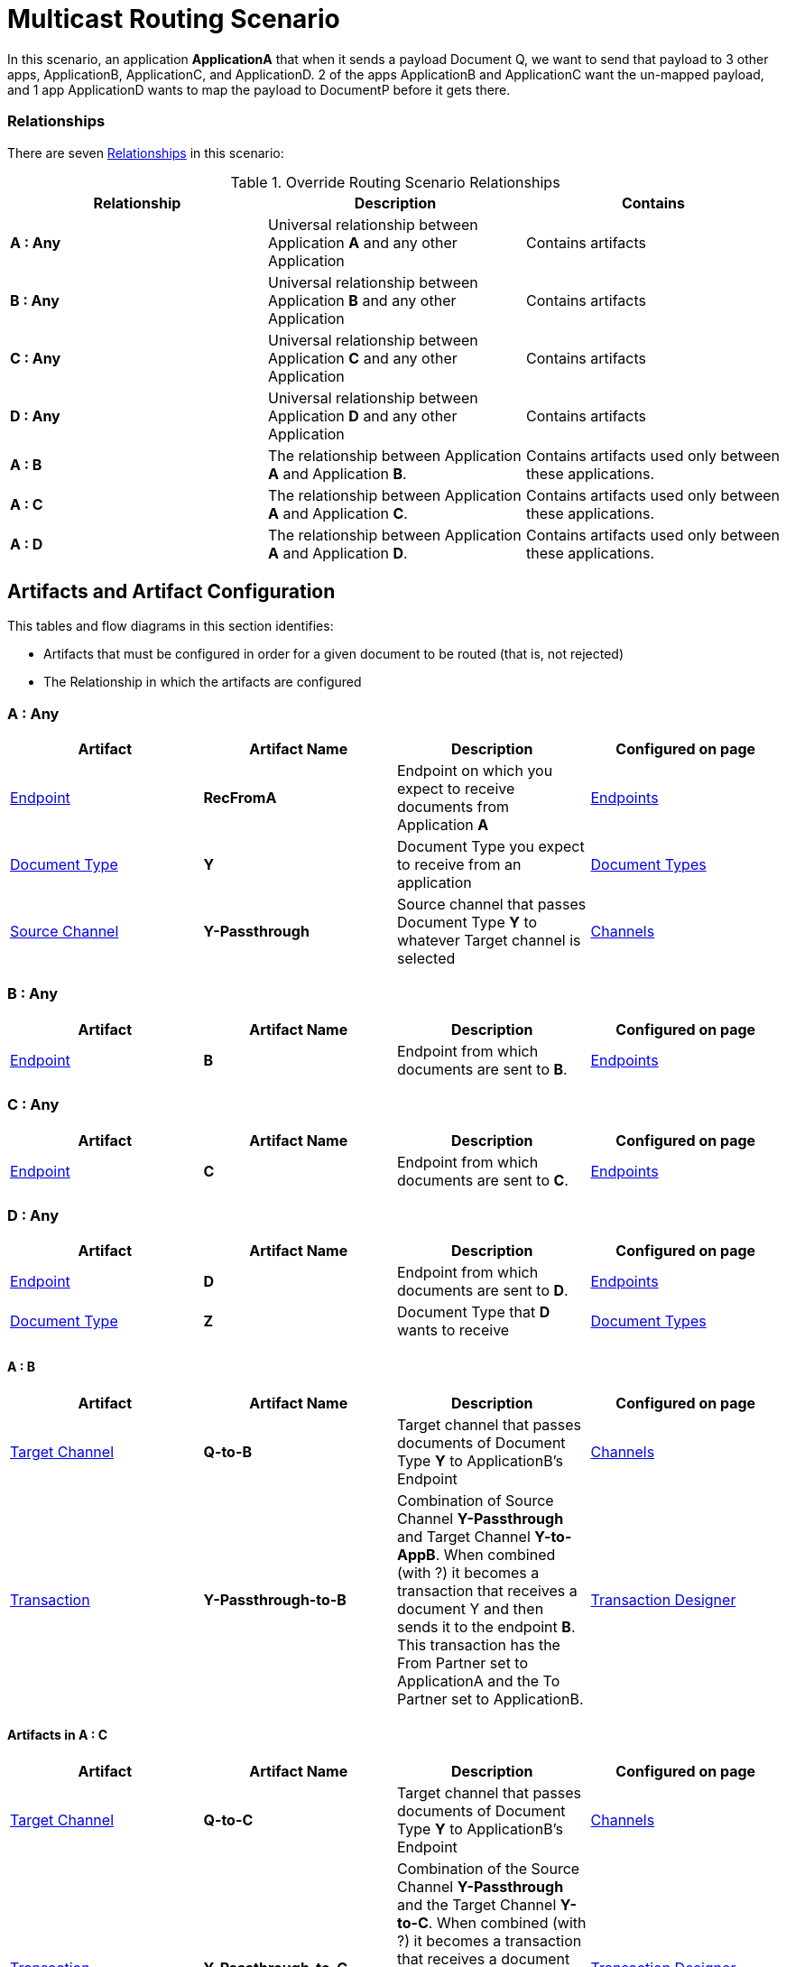 = Multicast Routing Scenario 


In this scenario, an application *ApplicationA* that when it sends a payload Document Q, we want to send that payload to 3 other apps, ApplicationB, ApplicationC, and ApplicationD. 2 of the apps ApplicationB and ApplicationC want the un-mapped payload, and 1 app ApplicationD wants to map the payload to DocumentP before it gets there.


=== Relationships

There are seven xref:glossary#sectr[Relationships] in this scenario:

.Override Routing Scenario Relationships
[cols="3*"]

|===
|Relationship|Description|Contains

s|A : Any 
|Universal relationship between Application *A* and any other Application
|Contains artifacts 

s|B : Any
|Universal relationship between Application *B* and any other Application
|Contains artifacts

s|C : Any
|Universal relationship between Application *C* and any other Application
|Contains artifacts 

s|D : Any
|Universal relationship between Application *D* and any other Application
|Contains artifacts 

s|A : B
|The relationship between Application *A* and Application *B*. 
|Contains artifacts used only between these applications.

s|A : C
|The relationship between Application *A* and Application *C*. 
|Contains artifacts used only between these applications.

s|A : D
|The relationship between Application *A* and Application *D*. 
|Contains artifacts used only between these applications.

|===


== Artifacts and Artifact Configuration 

This tables and flow diagrams in this section identifies:

* Artifacts that must be configured in order for a given document to be routed (that is, not rejected)
* The Relationship in which the artifacts are configured

=== A : Any

|===
|Artifact|Artifact Name|Description|Configured on page

|xref:glossary#secte[Endpoint]
s|RecFromA
|Endpoint on which you expect to receive documents from Application *A*
|xref:endpoints[Endpoints] 

|xref:glossary#sectd[Document Type]
s|Y
|Document Type you expect to receive from an application
|xref:document-types[Document Types]

|xref:glossary#sects[Source Channel]
s|Y-Passthrough
|Source channel that passes Document Type *Y* to whatever Target channel is selected
|xref:channels[Channels] 

|===

=== B : Any

|===
|Artifact|Artifact Name|Description|Configured on page

|xref:glossary#secte[Endpoint]
s|B
|Endpoint from which documents are sent to *B*.
|xref:endpoints[Endpoints] 
|===

=== C : Any

|===
|Artifact|Artifact Name|Description|Configured on page

|xref:glossary#secte[Endpoint]
s|C
|Endpoint from which documents are sent to *C*.
|xref:endpoints[Endpoints] 
|===

=== D : Any


|===
|Artifact|Artifact Name|Description|Configured on page

|xref:glossary#secte[Endpoint]
s|D
|Endpoint from which documents are sent to *D*.
|xref:endpoints[Endpoints] 

|xref:glossary#sectd[Document Type]
s|Z
|Document Type that *D* wants to receive
|xref:document-types[Document Types]
|===


==== A : B

|===
|Artifact|Artifact Name|Description|Configured on page

|xref:glossary#sectt[Target Channel]
s|Q-to-B
|
Target channel that passes documents of Document Type *Y* to ApplicationB's Endpoint
|xref:channels[Channels] 

|xref:glossary#sectt[Transaction]
s|Y-Passthrough-to-B
|Combination of  Source Channel *Y-Passthrough* and Target Channel *Y-to-AppB*. 
When combined (with ?) it becomes a transaction that receives a document Y and then sends it to the endpoint *B*. This transaction has the From Partner set to ApplicationA and the To Partner set to ApplicationB.
|xref:transaction-designer[Transaction Designer] 

|===




==== Artifacts in A : C

|===
|Artifact|Artifact Name|Description|Configured on page

|xref:glossary#sectt[Target Channel]
s|Q-to-C
|Target channel that passes documents of Document Type *Y* to ApplicationB's Endpoint
|xref:channels[Channels] 

|xref:glossary#sectt[Transaction]
s|Y-Passthrough-to-C
|Combination of the Source Channel *Y-Passthrough* and the Target Channel *Y-to-C*. When combined (with ?) it becomes a transaction that receives a document of Document Type *Q* and then sends it to the endpoint AppC. Has the From Partner set to ApplicationA and the To Partner set to ApplicationC.
|xref:transaction-designer[Transaction Designer] 

|===



==== AppA : AppD


|===
|Artifact|Artifact Name|Description|Configured on page

|xref:glossary#sectm[Map]
s|Y-to-Z
|Convert the documents of Document Type *Y* into documents of Document Type *X*
Target channel that passes documents of Document Type *Y* to ApplicationB's Endpoint
|xref:maps[Maps] 

|xref:glossary#sectt[Transaction]
s|Y-to-Z-to-D
|This transaction is the combination of the Source Channel Q-Passthrough and the Target Channel Q-to-P-to-AppD. And when combined it will be a transaction that receives a document Q, maps it to Document P and then sends it to the endpoint AppD. This transaction has the From Partner set to ApplicationA and the To Partner set to ApplicationD.

|xref:transaction-designer[Transaction Designer] 

|===

== Outcomes

=== Application A sends Document Q to Endpoint RecFromA.

* Integration Manager:

** Receives Document Q on Endpoint RecFromA

** Attempts to resolve routes
** Finds 3 Transactions DocQ-Passthrough-to-AppB, DocQ-Passthrough-to-AppC, and DocQ-to-DocP-to-AppD
** Executes all transactions, 

*** One sends Document Q to Endpoint AppB.

*** One sends Document Q to Endpoint AppC.

*** One maps Document Q to Document P and sends it to the Endpoint AppD.


= Content below is for cutting and pasting purposes only


































































In this scenario, your organization expects to receive xref:glossary#sectd[document]s of a single xref:glossary#sectd[Document Type] from multiple xref:glossary#sectp[Partner]s. 
However, 

as in the xref:basic-routing-scenario.adoc[Basic Routing Scenario].

If IH has been configured to receive a document of this xref:glossary#sectd[Document Type], IH routes the document to an internal API. 
If IH has not been configured to receive a document of this Document Type, IH rejects the document. 


=== Relationships

There are x xref:glossary#sectr[Relationships] in this scenario:

.Override Routing Scenario Relationships
[cols="3*"]

|===
|Relationship|Description|Contains

|YourCompany B2B : Any 
|Universal relationship between any partner and your company
|Contains Artifacts used across all partners with whom you do business

|YourCompany B2B : PartA 
|Your organization's relationship with the partner with whom you are doing business (in this case, *PartA*)
|Contains artifacts used only with this partner

|YourCompany B2B : PartB
|Your organization's relationship with *PartB*
|Contains artifacts used only with *PartB*

|YourCompany B2B : PartC
|Your organization's relationship with *PartC*
|Contains artifacts used only with *PartC*

|===


[[img-override-routing-scenario-artifacts]]

image::override-routing-scenario-artifacts.png[img-override-scenario-artifacts, title="Override Routing Scenario Artifacts"]


=== Artifacts and Artifact Configuration 

This section identifies:

* Artifacts that must be configured in order for the document in this scenario to be routed (that is, not rejected)
* The Relationship (either *YourCompany B2B : Any* or *YourCompany B2B : PartA*) in which the artifacts are configured


//==== Configured in *YourCompany B2B : Any*

.Override Routing Scenario Artifacts - YourCompany B2B : Any
[cols="4*"]

|===
|Artifact|Artifact Name|Description|Configured on page

|xref:glossary#sectd[Document Type]
|*DocTypeY*
|Document Type you use internally in your company
|xref:document-types[Document Types]

|xref:glossary#sectd[Document Type]
|*DocTypeX*
|Document Type you use internally in your company
|xref:document-types[Document Types]

|xref:glossary#sectm[Map]
|*Map X-to-Y*
|Transforms a document of Document Type DocTypeX to a document of Document Type DocTypeY
|xref:maps[Maps]

|xref:glossary#sects[Source Channel ]
|DocX-to-DocY
|Channel that  a recieved document Q into the document C
|xref:channels[Channels] 


|xref:glossary#secte[Endpoint]
|*API*
|Endpoint that points to an internal API
|xref:endpoints[Endpoints] 

|xref:glossary#sectt[Target Channel ]
|*Y-to-API*
|Channel that sends a document of the internal Document Type *DocTypeY* to Endpoint *API*
|xref:channels[Channels] 

|===

//==== Configured in YourCompany B2B : PartA

.Override Routing Scenario Artifacts - YourCompany B2B : PartA

[cols="2, 2, 6, 2"]
|===
|Artifact|Artifact Name|Description|Configured on page

|xref:glossary#secte[Endpoint]
|*RecFromA*
|Endpoint that points to an internal API
|xref:endpoints[Endpoints] 

|xref:glossary#sect[Transaction] 
|*X-to-Y-to-API*
|Combination of the Source Channel *DocTypeX-to-DocTypeY* and the Target Channel *DocTypeX-to-API*.
It receives a document of *DocTypeX*, maps it to a document of *DocTypeY* and then sends it to Endpoint *API*. In this Transaction, the *From* Partner is configured as *PartA* and the *To* Partner as *YourCompany B2B*.
|xref:transaction-designer[Transaction Designer] 

|===


// ==== Configured in YourCompany B2B : PartB

.Override Routing Scenario Artifacts - YourCompany B2B : PartB
[cols="2, 2, 6, 2"]

|===
|Artifact|Artifact Name|Description|Configured on page

|xref:glossary#secte[Endpoint]
|*RecFromB*
|Endpoint that points to an internal API
|xref:endpoints[Endpoints] 

|xref:glossary#sect[Transaction] 
|*X-to-Y-to-API*
|Combination of the Source Channel *DocTypeX-to-DocTypeY* and the Target Channel *DocTypeX-to-API*.
It receives a document of *DocTypeX*, maps it to a document of *DocTypeY* and then sends it to Endpoint *API*. In this Transaction, the *From* Partner is configured as *PartB* and the *To* Partner as *YourCompany B2B*.
|xref:transaction-designer[Transaction Designer] 

|===


//==== Configured in YourCompany B2B : PartC

.Override Routing Scenario Artifacts - YourCompany B2B : PartC

[cols="2, 2, 6, 2"]
|===
|Artifact|Artifact Name|Description|Configured on page

|xref:glossary#secte[Endpoint]
|*RecFromC*
|Endpoint that points to an internal API
|xref:endpoints[Endpoints] 

|xref:glossary#sectd[Document Type]
|*DocTypeX'*
|Document Type you expect to receive from this partner that is a variation on the standard for this Document Type. 
|xref:document-types[Document Types] 

|xref:glossary#sects[Source Channel]
|*DocTypeX'-to-DocTypeY*
|Maps *DocTypeQ'* to *DocTypeY*
|xref:channels[Channels] 

|xref:glossary#sect[Transaction] 
|*X'-to-Y-to-API*
|Combination of the Source Channel *DocTypeX-to-DocTypeY* and the Target Channel *DocTypeY-to-API*.
It receives a document of *DocTypeX'*, maps it to a document of *DocTypeY* and then sends it to Endpoint *API*. In this Transaction, the *From* Partner is configured as *PartC* and the *To* Partner as *YourCompany B2B*.
|xref:transaction-designer[Transaction Designer] 

|===


=== Outcomes

The outcome of this scenario depends on whether the following artifacts are configured appropriately:

* Partner *PartA*
* Partner *PartB*
* Partner *PartC*
* Document Type *DocTypeX*
* Document Type *DocTypeX'*
* Document Type *DocTypeY*
* Endpoint *RecFromA*
* Endpoint *RecFromB*
* Endpoint *RecFromC*
* Endpoint *API*
* Map *X-to-Y*
* Map *X'-to-Y*
* Source Channel *X-to-Y*
* Source Channel *X'-to-Y*
* Target Channel *Y-to-API*
* Transaction *X-to-Y-to-API*
* Transaction *X'-to-Y-to-API*

=== Outcomes

==== PartA sends Document X to Endpoint RecFromA.
* Integration Manager:

** Receives Document Q

** Attempts to resolve routes
** Finds Transaction DocQ-to-DocC-to-DATA
** Executes that transaction, which maps the transaction to Document C

**  Sends Document C to Endpoint DATA.

[[img-override-scenario-outcome]]

image::override-routing-scenario-outcome-success.png[img-override-routing-scenario-outcome-success, title="Override Routing Scenario Outcome (Success)"]

==== PartB sends Document X to Endpoint RecFromB.

* Integration Manager:

** Receives Document Q

** Attempts to resolve routes
** Finds Transaction DocQ-to-DocC-to-DATA
** Executes that transaction, which maps the transaction to Document C

**  Sends Document C to Endpoint DATA.

[[img-override-scenario-outcome]]

image::override-routing-scenario-outcome-success.png[img-override-routing-scenario-outcome-success, title="Override Routing Scenario Outcome (Success)"]

==== PartC sends Document X' to Endpoint RecFromC

Integration Manager:

** Receives Document X'

** Attempts to resolve routes
** Finds Transaction DocX'-to-DocY-to-API
** Executes that transaction, which maps the transaction to Document Y

**  Sends Document Y to Endpoint API.

[[img-override-scenario-outcome]]

image::override-routing-scenario-outcome-success.png[img-override-routing-scenario-outcome-success, title="Override Routing Scenario Outcome (Success)"]


==== Outcome: Document Rejected

Partner *PartA* sends a document of Document Type *DocTypeZ* to Endpoint *RecFromA*. 
Document Type *DocTypeZ* is not configured in Relationship *YourCompany B2B : Any*; IH rejects the document. 

Integration Hub:

* Receives incoming document.
* Attempts to resolve Routes.
* Does not find a corresponding Transaction.
* Rejects the document.

[[img-basic-scenario-outcome-rejection]]

image::basic-scenario-outcome-rejection.png[img-basic-scenario-outcome-rejection, title="Basic Scenario Outcome (Rejection)"]

